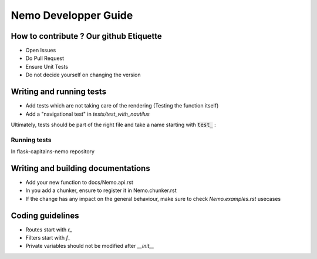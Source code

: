 Nemo Developper Guide
=====================

How to contribute ? Our github Etiquette
########################################

- Open Issues
- Do Pull Request
- Ensure Unit Tests
- Do not decide yourself on changing the version

Writing and running tests
#########################

- Add tests which are not taking care of the rendering (Testing the function itself)
- Add a "navigational test" in `tests/test_with_nautilus`

Ultimately, tests should be part of the right file and take a name starting with :code:`test_` :

.. code-block:: python
    :linenos:

    from unittest import TestCase

    class TestUnit(TestCase):
        """ Description of the general group of test represented by TestUnit """

        def test_a_function(self):
            """ Simple definition of this test prupose """
            do = 1
            self.assertEqual(
                do, 1,
                "A human friendly message explaining what we check and we expect"
            )

Running tests
*************

In flask-capitains-nemo repository

.. code-block:: shell
    :linenos:

    virtualenv env -p /usr/bin/python3
    source env/bin/activate
    python setup.py tests

Writing and building documentations
###################################

- Add your new function to docs/Nemo.api.rst
- In you add a chunker, ensure to register it in Nemo.chunker.rst
- If the change has any impact on the general behaviour, make sure to check `Nemo.examples.rst` usecases

Coding guidelines
#################

- Routes start with `r_`
- Filters start with `f_`
- Private variables should not be modified after `__init__`
